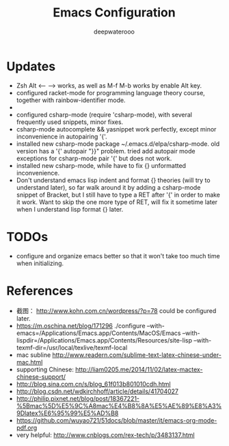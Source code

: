#+latex_class: cn-article
#+latex_header: \lstset{language=c++,numbers=left,numberstyle=\tiny,basicstyle=\ttfamily\small,tabsize=4,frame=none,escapeinside=``,extendedchars=false,keywordstyle=\color{blue!70},commentstyle=\color{red!55!green!55!blue!55!},rulesepcolor=\color{red!20!green!20!blue!20!}}
#+title: Emacs Configuration
#+author: deepwaterooo

* Updates
- Zsh Alt <-- --> works, as well as M-f M-b works by enable Alt key. 
- configured racket-mode for programming language theory course, together with rainbow-identifier mode.
-
- configured csharp-mode (require 'csharp-mode), with several frequently used snippets, minor fixes.
- csharp-mode autocomplete && yasnippet work perfectly, except minor inconvenience in autopairing '{'.
- installed new csharp-mode package ~/.emacs.d/elpa/csharp-mode. old version has a '{' autopair "}}" problem. tried add autopair mode exceptions for csharp-mode pair '{' but does not work.
- installed new csharp-mode, while have to fix {} unformatted inconvenience.
- Don't understand emacs lisp indent and format {} theories (will try to understand later), so far walk around it by adding a csharp-mode snippet of Bracket, but I still have to type a RET after '{' in order to make it work. Want to skip the one more type of RET, will fix it sometime later when I understand lisp format {} later.

* TODOs
  - configure and organize emacs better so that it won't take too much time when initializing.

* References
- 截图： http://www.kohn.com.cn/wordpress/?p=78 could be configured later.
- https://m.oschina.net/blog/171296 ./configure --with-emacs=/Applications/Emacs.app/Contents/MacOS/Emacs --with-lispdir=/Applications/Emacs.app/Contents/Resources/site-lisp --with-texmf-dir=/usr/local/texlive/texmf-local
- mac subline http://www.readern.com/sublime-text-latex-chinese-under-mac.html
- supporting Chinese: http://liam0205.me/2014/11/02/latex-mactex-chinese-support/
- http://blog.sina.com.cn/s/blog_61f013b801010cdh.html
- http://blog.csdn.net/wdkirchhoff/article/details/41704027
- http://philip.pixnet.net/blog/post/18367221-%5Bmac%5D%E5%9C%A8mac%E4%B8%8A%E5%AE%89%E8%A3%9Dlatex%E6%95%99%E5%AD%B8
- https://github.com/wuyao721/51docs/blob/master/it/emacs-org-mode-pdf.org
- very helpful: http://www.cnblogs.com/rex-tech/p/3483137.html
